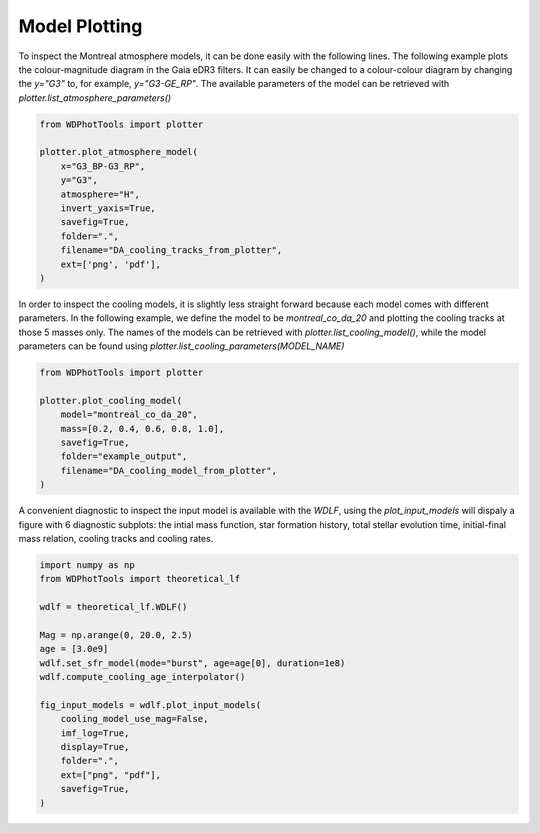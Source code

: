 Model Plotting
==============


To inspect the Montreal atmosphere models, it can be done easily with the following lines. The following example plots the colour-magnitude diagram in the Gaia eDR3 filters. It can easily be changed to a colour-colour diagram by changing the `y="G3"` to, for example, `y="G3-GE_RP"`. The available parameters of the model can be retrieved with `plotter.list_atmosphere_parameters()`

.. code:: python

    from WDPhotTools import plotter

    plotter.plot_atmosphere_model(
        x="G3_BP-G3_RP",
        y="G3",
        atmosphere="H",
        invert_yaxis=True,
        savefig=True,
        folder=".",
        filename="DA_cooling_tracks_from_plotter",
        ext=['png', 'pdf'],
    )

.. figure:: ../_static/DA_cooling_tracks_from_plotter.png

In order to inspect the cooling models, it is slightly less straight forward because each model comes with different parameters. In the following example, we define the model to be `montreal_co_da_20` and plotting the cooling tracks at those 5 masses only. The names of the models can be retrieved with `plotter.list_cooling_model()`, while the model parameters can be found using `plotter.list_cooling_parameters(MODEL_NAME)`

.. code:: python

    from WDPhotTools import plotter

    plotter.plot_cooling_model(
        model="montreal_co_da_20",
        mass=[0.2, 0.4, 0.6, 0.8, 1.0],
        savefig=True,
        folder="example_output",
        filename="DA_cooling_model_from_plotter",
    )

.. figure:: ../_static/DA_cooling_model_from_plotter.png

A convenient diagnostic to inspect the input model is available with the `WDLF`, using the `plot_input_models` will dispaly a figure with 6 diagnostic subplots: the intial mass function, star formation history, total stellar evolution time, initial-final mass relation, cooling tracks and cooling rates.

.. code:: python

    import numpy as np
    from WDPhotTools import theoretical_lf

    wdlf = theoretical_lf.WDLF()

    Mag = np.arange(0, 20.0, 2.5)
    age = [3.0e9]
    wdlf.set_sfr_model(mode="burst", age=age[0], duration=1e8)
    wdlf.compute_cooling_age_interpolator()

    fig_input_models = wdlf.plot_input_models(
        cooling_model_use_mag=False,
        imf_log=True,
        display=True,
        folder=".",
        ext=["png", "pdf"],
        savefig=True,
    )

.. figure:: ../_static/input_model.png
